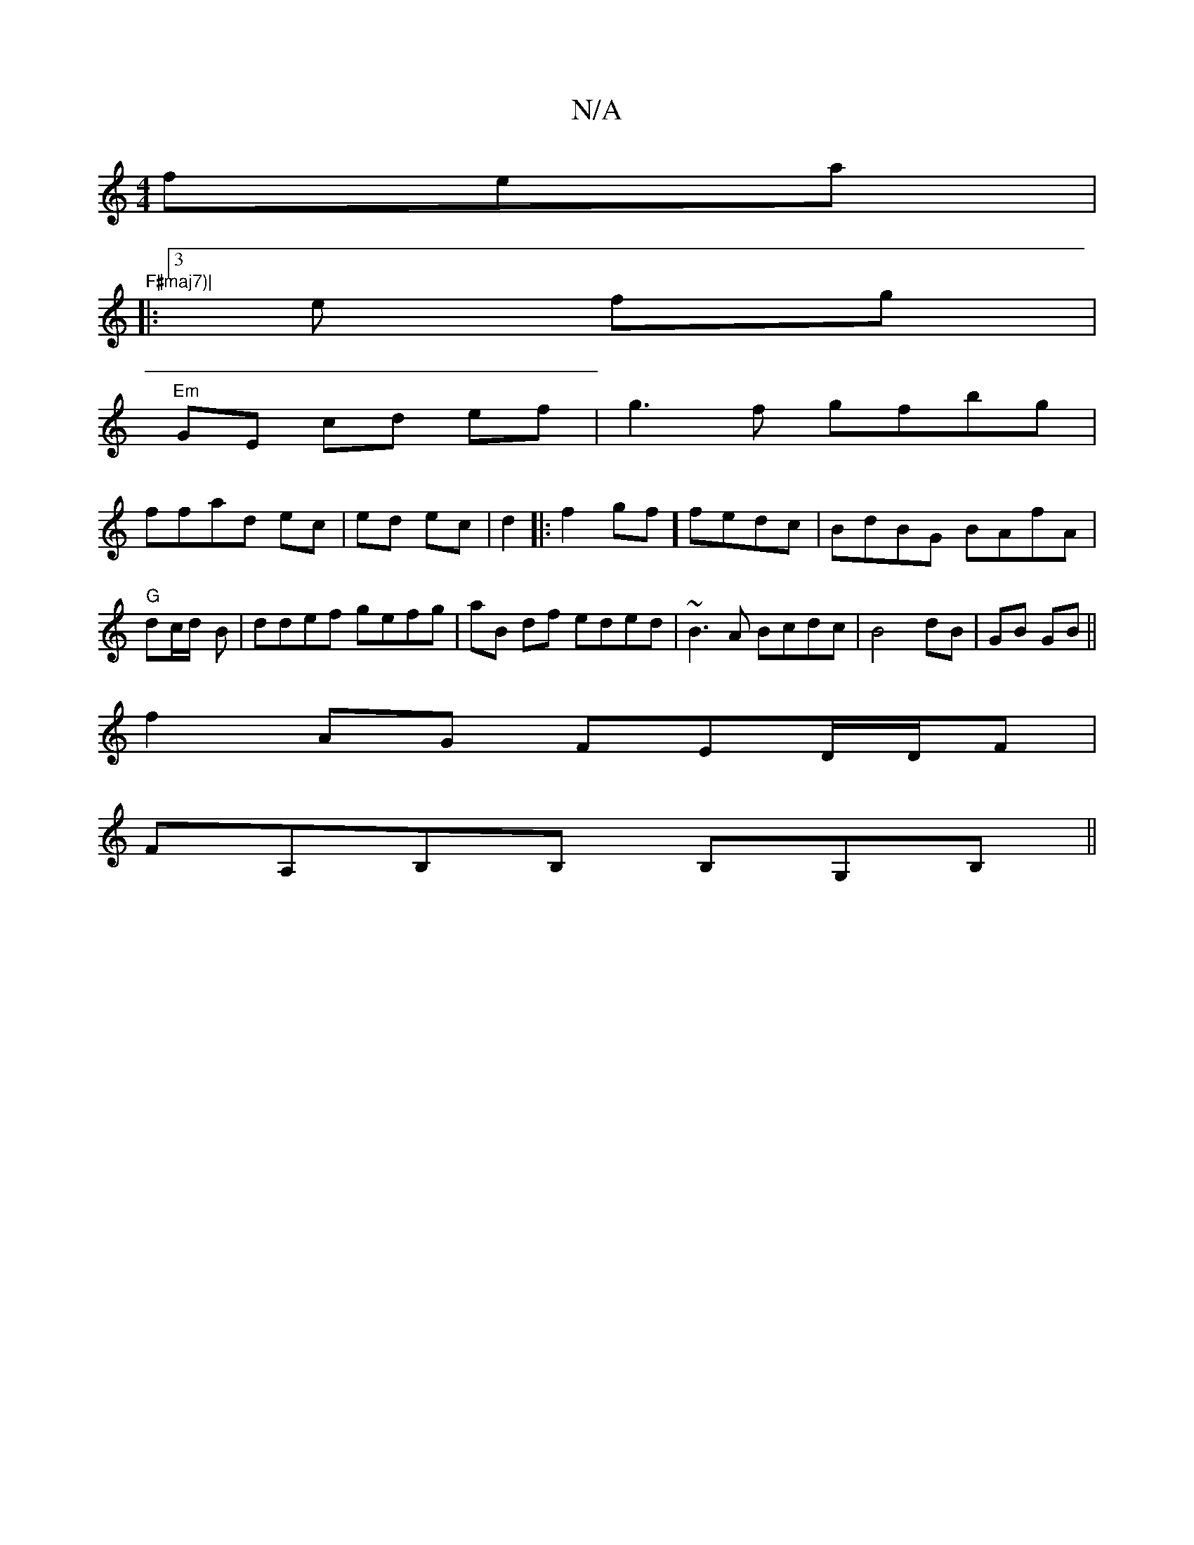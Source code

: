 X:1
T:N/A
M:4/4
R:N/A
K:Cmajor
fea|"F#maj7)|
|:3e fg|
"Em"GE cd ef| g3f gfbg|
ffad ec|ed ec|d2|:f2gf]fedc | BdBG BAfA |"G"dc/d/-3 B | ddef gefg|aB df eded|~B3A Bcdc|B4 dB|GB GB||
f2 AG FED/D/F|
FA,B,B, B,G,B,||

DB |:BA GE EA,D:|2 